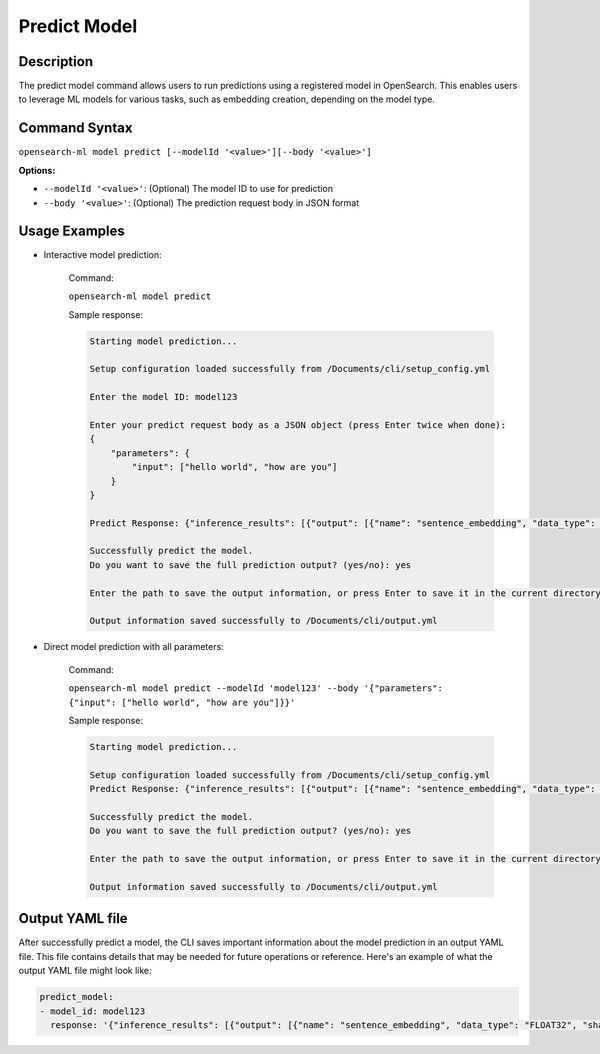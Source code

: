 .. _cli.predict_model:

=============
Predict Model
=============

Description
~~~~~~~~~~~

The predict model command allows users to run predictions using a registered model in OpenSearch. This enables users to leverage ML models for various tasks, such as embedding creation, depending on the model type.

Command Syntax
~~~~~~~~~~~~~~

``opensearch-ml model predict [--modelId '<value>'][--body '<value>']``

**Options:**

* ``--modelId '<value>'``: (Optional) The model ID to use for prediction
* ``--body '<value>'``: (Optional) The prediction request body in JSON format

Usage Examples
~~~~~~~~~~~~~~

* Interactive model prediction:
    
    Command:

    ``opensearch-ml model predict``

    Sample response:

    .. code-block:: JSON

        Starting model prediction...

        Setup configuration loaded successfully from /Documents/cli/setup_config.yml

        Enter the model ID: model123

        Enter your predict request body as a JSON object (press Enter twice when done): 
        {
            "parameters": {
                "input": ["hello world", "how are you"]
            }
        }

        Predict Response: {"inference_results": [{"output": [{"name": "sentence_embedding", "data_type": "FLOAT32", "shape": [1536], "data": [-0.016099498, 0.001368687, -0.019484723, -0.033694793, -0.026005873, 0.0076758, -0.0..."status_code": 200}]}

        Successfully predict the model.
        Do you want to save the full prediction output? (yes/no): yes

        Enter the path to save the output information, or press Enter to save it in the current directory [/Documents/cli/output.yml]: 

        Output information saved successfully to /Documents/cli/output.yml


* Direct model prediction with all parameters:

    Command:

    ``opensearch-ml model predict --modelId 'model123' --body '{"parameters": {"input": ["hello world", "how are you"]}}'``

    Sample response:
    
    .. code-block:: JSON

        Starting model prediction...

        Setup configuration loaded successfully from /Documents/cli/setup_config.yml
        Predict Response: {"inference_results": [{"output": [{"name": "sentence_embedding", "data_type": "FLOAT32", "shape": [1536], "data": [-0.016099498, 0.001368687, -0.019484723, -0.033694793, -0.026005873, 0.0076758, -0.0..."status_code": 200}]}

        Successfully predict the model.
        Do you want to save the full prediction output? (yes/no): yes

        Enter the path to save the output information, or press Enter to save it in the current directory [/Documents/cli/output.yml]: 

        Output information saved successfully to /Documents/cli/output.yml

Output YAML file
~~~~~~~~~~~~~~~~

After successfully predict a model, the CLI saves important information about the model prediction in an output YAML file. This file contains details that may be needed for future operations or reference. Here's an example of what the output YAML file might look like:

.. code-block:: yaml

    predict_model:
    - model_id: model123
      response: '{"inference_results": [{"output": [{"name": "sentence_embedding", "data_type": "FLOAT32", "shape": [1536], "data": [-0.016099498, 0.001368687, -0.019484723, -0.033694793, -0.026005873, ..., -0.005324199]}], "status_code": 200}]}' 